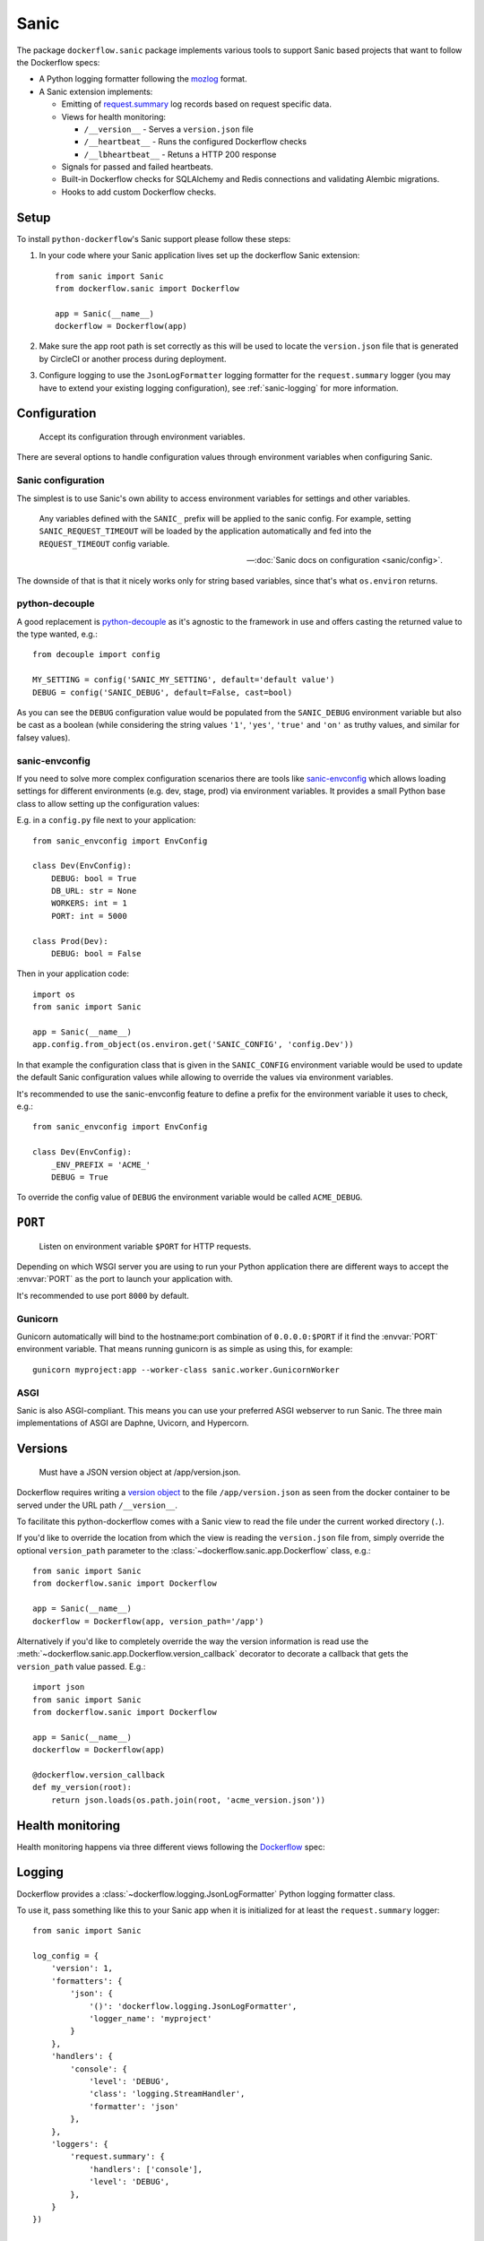 Sanic
=====

The package ``dockerflow.sanic`` package implements various tools to support
Sanic based projects that want to follow the Dockerflow specs:

- A Python logging formatter following the `mozlog`_ format.

- A Sanic extension implements:

  - Emitting of `request.summary`_ log records based on request specific data.

  - Views for health monitoring:

    - ``/__version__`` - Serves a ``version.json`` file

    - ``/__heartbeat__`` - Runs the configured Dockerflow checks

    - ``/__lbheartbeat__`` - Retuns a HTTP 200 response

  - Signals for passed and failed heartbeats.

  - Built-in Dockerflow checks for SQLAlchemy and Redis connections
    and validating Alembic migrations.

  - Hooks to add custom Dockerflow checks.

.. _`mozlog`: https://github.com/mozilla-services/Dockerflow/blob/master/docs/mozlog.md
.. _`request.summary`: https://github.com/mozilla-services/Dockerflow/blob/master/docs/mozlog.md#application-request-summary-type-requestsummary

.. seealso::

    For more information see the :doc:`API documentation <api/sanic>` for
    the ``dockerflow.sanic`` module.

Setup
-----

To install ``python-dockerflow``'s Sanic support please follow these steps:

#. In your code where your Sanic application lives set up the dockerflow Sanic
   extension::

     from sanic import Sanic
     from dockerflow.sanic import Dockerflow

     app = Sanic(__name__)
     dockerflow = Dockerflow(app)

#. Make sure the app root path is set correctly as this will be used
   to locate the ``version.json`` file that is generated by
   CircleCI or another process during deployment.

   .. seealso:: :ref:`sanic-versions` for more information

#. Configure logging to use the ``JsonLogFormatter`` logging formatter for the
   ``request.summary`` logger (you may have to extend your existing logging
   configuration), see :ref:`sanic-logging` for more information.

.. _sanic-config:

Configuration
-------------

.. epigraph::

   Accept its configuration through environment variables.

There are several options to handle configuration values through
environment variables when configuring Sanic.

Sanic configuration
~~~~~~~~~~~~~~~~~~~

The simplest is to use Sanic's own ability to access environment variables
for settings and other variables.

    Any variables defined with the ``SANIC_`` prefix will be applied to the
    sanic config. For example, setting ``SANIC_REQUEST_TIMEOUT`` will be
    loaded by the application automatically and fed into the
    ``REQUEST_TIMEOUT`` config variable.

    -- :doc:`Sanic docs on configuration <sanic/config>`.

The downside of that is that it nicely works only for string
based variables, since that's what ``os.environ`` returns.

python-decouple
~~~~~~~~~~~~~~~

A good replacement is python-decouple_ as it's agnostic to the
framework in use and offers casting the returned value to the type
wanted, e.g.::

    from decouple import config

    MY_SETTING = config('SANIC_MY_SETTING', default='default value')
    DEBUG = config('SANIC_DEBUG', default=False, cast=bool)

As you can see the ``DEBUG`` configuration value would be populated from
the ``SANIC_DEBUG`` environment variable but also be cast as a boolean
(while considering the string values ``'1'``, ``'yes'``, ``'true'`` and
``'on'`` as truthy values, and similar for falsey values).

sanic-envconfig
~~~~~~~~~~~~~~~

If you need to solve more complex configuration scenarios there are tools
like sanic-envconfig_ which allows loading settings for different
environments (e.g. dev, stage, prod) via environment variables.
It provides a small Python base class to allow setting up the configuration
values:

E.g. in a ``config.py`` file next to your application::

    from sanic_envconfig import EnvConfig

    class Dev(EnvConfig):
        DEBUG: bool = True
        DB_URL: str = None
        WORKERS: int = 1
        PORT: int = 5000

    class Prod(Dev):
        DEBUG: bool = False

Then in your application code::

    import os
    from sanic import Sanic

    app = Sanic(__name__)
    app.config.from_object(os.environ.get('SANIC_CONFIG', 'config.Dev'))

In that example the configuration class that is given in the
``SANIC_CONFIG`` environment variable would be used to update
the default Sanic configuration values while allowing to override
the values via environment variables.

It's recommended to use the sanic-envconfig feature to define a prefix for the
environment variable it uses to check, e.g.::

    from sanic_envconfig import EnvConfig

    class Dev(EnvConfig):
        _ENV_PREFIX = 'ACME_'
        DEBUG = True

To override the config value of ``DEBUG`` the environment variable would be
called ``ACME_DEBUG``.

.. _python-decouple: https://pypi.python.org/pypi/python-decouple
.. _sanic-envconfig: https://github.com/jamesstidard/sanic-envconfig

.. _sanic-serving:

``PORT``
--------

.. epigraph::

   Listen on environment variable ``$PORT`` for HTTP requests.

Depending on which WSGI server you are using to run your Python application
there are different ways to accept the :envvar:`PORT` as the port to launch
your application with.

It's recommended to use port ``8000`` by default.

Gunicorn
~~~~~~~~

Gunicorn automatically will bind to the hostname:port combination of
``0.0.0.0:$PORT`` if it find the :envvar:`PORT` environment variable.
That means running gunicorn is as simple as using this, for example::

    gunicorn myproject:app --worker-class sanic.worker.GunicornWorker

.. seealso::

    The `full gunicorn documentation <http://docs.gunicorn.org/>`_
    for more details.

ASGI
~~~~

Sanic is also ASGI-compliant. This means you can use your preferred ASGI
webserver to run Sanic. The three main implementations of ASGI are Daphne,
Uvicorn, and Hypercorn.

.. seealso::

    The :doc:`Sanic deployment documentation <sanic/deploying>` has more
    for more details.

.. _sanic-versions:

Versions
--------

.. epigraph::

   Must have a JSON version object at /app/version.json.

Dockerflow requires writing a `version object`_ to the file
``/app/version.json`` as seen from the docker container to be served under
the URL path ``/__version__``.

To facilitate this python-dockerflow comes with a Sanic view to read the
file under the current worked directory (``.``).

If you'd like to override the location from which the view is reading the
``version.json`` file from, simply override the optional ``version_path``
parameter to the :class:`~dockerflow.sanic.app.Dockerflow` class, e.g.::

    from sanic import Sanic
    from dockerflow.sanic import Dockerflow

    app = Sanic(__name__)
    dockerflow = Dockerflow(app, version_path='/app')

Alternatively if you'd like to completely override the way the version
information is read use the
:meth:`~dockerflow.sanic.app.Dockerflow.version_callback` decorator to
decorate a callback that gets the ``version_path`` value passed. E.g.::

    import json
    from sanic import Sanic
    from dockerflow.sanic import Dockerflow

    app = Sanic(__name__)
    dockerflow = Dockerflow(app)

    @dockerflow.version_callback
    def my_version(root):
        return json.loads(os.path.join(root, 'acme_version.json'))

.. _version object: https://github.com/mozilla-services/Dockerflow/blob/master/docs/version_object.md

.. _sanic-health:

Health monitoring
-----------------

Health monitoring happens via three different views following the Dockerflow_
spec:

.. http:get:: /__version__

   The view that serves the :ref:`version information <sanic-versions>`.

   **Example request**:

   .. sourcecode:: http

      GET /__version__ HTTP/1.1
      Host: example.com

   **Example response**:

   .. sourcecode:: http

      HTTP/1.1 200 OK
      Vary: Accept-Encoding
      Content-Type: application/json

      {
        "commit": "52ce614fbf99540a1bf6228e36be6cef63b4d73b",
        "version": "2017.11.0",
        "source": "https://github.com/mozilla/telemetry-analysis-service",
        "build": "https://circleci.com/gh/mozilla/telemetry-analysis-service/2223"
      }

   :statuscode 200: no error
   :statuscode 404: a version.json wasn't found

.. http:get:: /__heartbeat__

   The heartbeat view will go through the list of registered Dockerflow
   checks, run each check and add their results to a JSON response.

   The view will return HTTP responses with either an status code of 200 if
   all checks ran successfully or 500 if there was one or more warnings or
   errors returned by the checks.

   **Built-in Dockerflow checks:**

   There are a few built-in checks that are automatically added to the list
   of checks if the appropriate Sanic extension objects are passed to
   the :class:`~dockerflow.sanic.app.Dockerflow` class during instantiation.

   For detailed examples please see the API documentation for the built-in
   :ref:`Sanic Dockerflow checks <sanic-checks>`.

   **Custom Dockerflow checks:**

   To write your own custom Dockerflow checks simply write a function
   that returns a list of one or many check message instances representing
   the severity of the check result. The :mod:`dockerflow.sanic.checks`
   module contains a series of predefined check messages for the
   severity levels: :class:`~dockerflow.sanic.checks.Debug`,
   :class:`~dockerflow.sanic.checks.Info`,
   :class:`~dockerflow.sanic.checks.Warning`,
   :class:`~dockerflow.sanic.checks.Error`,
   :class:`~dockerflow.sanic.checks.Critical`.

   Here's an example of a check that handles various levels of exceptions
   from an external storage system with different check message::

       from sanic import Sanic
       from dockerflow.sanic import checks, Dockerflow

       app = Sanic(__name__)
       dockerflow = Dockerflow(app)

       @dockerflow.check
       async def storage_reachable():
           result = []
           try:
               acme.storage.ping()
           except SlowConnectionException as exc:
               result.append(checks.Warning(exc.msg, id='acme.health.0002'))
           except StorageException as exc:
               result.append(checks.Error(exc.msg, id='acme.health.0001'))
           return result

    also works without async::

       @dockerflow.check
           def storage_reachable():
               result = []
               # ...

   Notice the use of the :meth:`~dockerflow.sanic.app.Dockerflow.check`
   decorator to mark the check to be used.

   **Example request**:

   .. sourcecode:: http

      GET /__heartbeat__ HTTP/1.1
      Host: example.com

   **Example response**:

   .. sourcecode:: http

      HTTP/1.1 500 Internal Server Error
      Vary: Accept-Encoding
      Content-Type: application/json

      {
        "status": "warning",
        "checks": {
          "check_debug": "ok",
          "check_sts_preload": "warning"
        },
        "details": {
          "check_sts_preload": {
            "status": "warning",
            "level": 30,
            "messages": {
              "security.W021": "You have not set the SECURE_HSTS_PRELOAD setting to True. Without this, your site cannot be submitted to the browser preload list."
            }
          }
        }
      }

   :statuscode 200: no error
   :statuscode 500: there was a warning or error

.. http:get:: /__lbheartbeat__

   The view that simply returns a successful HTTP response so that a load
   balancer in front of the application can check that the web application
   has started up.

   **Example request**:

   .. sourcecode:: http

      GET /__lbheartbeat__ HTTP/1.1
      Host: example.com

   **Example response**:

   .. sourcecode:: http

      HTTP/1.1 200 OK
      Vary: Accept-Encoding
      Content-Type: application/json

   :statuscode 200: no error

.. _Dockerflow: https://github.com/mozilla-services/Dockerflow

.. _sanic-logging:

Logging
-------

Dockerflow provides a :class:`~dockerflow.logging.JsonLogFormatter` Python
logging formatter class.

To use it, pass something like this to your Sanic app when it is initialized
for at least the ``request.summary`` logger::

    from sanic import Sanic

    log_config = {
        'version': 1,
        'formatters': {
            'json': {
                '()': 'dockerflow.logging.JsonLogFormatter',
                'logger_name': 'myproject'
            }
        },
        'handlers': {
            'console': {
                'level': 'DEBUG',
                'class': 'logging.StreamHandler',
                'formatter': 'json'
            },
        },
        'loggers': {
            'request.summary': {
                'handlers': ['console'],
                'level': 'DEBUG',
            },
        }
    })

    sanic = Sanic(__name__, log_config=log)

By default the ``log_info`` parameter has the value of
``sanic.log.LOGGING_CONFIG_DEFAULTS``.

Alternatively you can also pass the same logging config dictionary to the
``logging.conf.dictConfig`` utility **BEFORE** your Sanic app is initialized::

    from logging.conf import dictConfig
    from sanic import Sanic

    log_config = {
        # ...
    }

    dictConfig(log_config)

    sanic = Sanic(__name__)

.. _sanic-static:

Static content
--------------

Please refer to the Sanic documentation about
:doc:`serving static files <sanic/static_files>` for more information.
